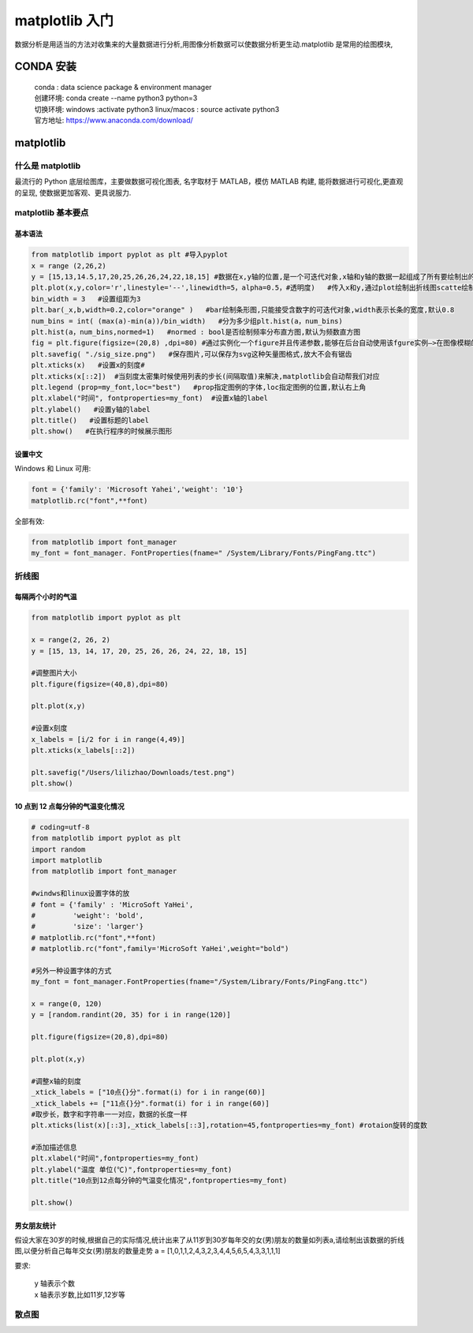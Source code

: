 matplotlib 入门
##################################################################################

数据分析是用适当的方法对收集来的大量数据进行分析,用图像分析数据可以使数据分析更生动.matplotlib 是常用的绘图模块,

CONDA 安装
**********************************************************************************

	| conda : data science package & environment manager
	| 创建环境:  conda create --name python3 python=3
	| 切换环境:  windows :activate python3     linux/macos : source activate python3
	| 官方地址:  https://www.anaconda.com/download/

matplotlib
**********************************************************************************

什么是 matplotlib
==================================================================================

最流行的 Python 底层绘图库，主要做数据可视化图表, 名字取材于 MATLAB，模仿 MATLAB 构建, 能将数据进行可视化,更直观的呈现, 使数据更加客观、更具说服力.

matplotlib 基本要点
==================================================================================

基本语法
----------------------------------------------------------------------------------

.. code-block:: python

	from matplotlib import pyplot as plt #导入pyplot
	x = range (2,26,2)
	y = [15,13,14.5,17,20,25,26,26,24,22,18,15] #数据在x,y轴的位置,是一个可迭代对象,x轴和y轴的数据一起组成了所有要绘制出的坐标
	plt.plot(x,y,color='r',linestyle='--',linewidth=5，alpha=0.5，#透明度)   #传入x和y,通过plot绘制出折线图scatte绘制散点图,设置颜色,线条风格,线条粗细,透明度
	bin_width = 3   #设置组距为3
	plt.bar(_x,b,width=0.2,color="orange" )   #bar绘制条形图,只能接受含数字的可迭代对象,width表示长条的宽度,默认0.8
	num_bins = int( (max(a)-min(a))/bin_width)   #分为多少组plt.hist(a，num_bins)
	plt.hist(a，num_bins,normed=1)   #normed : bool是否绘制频率分布直方图,默认为频数直方图
	fig = plt.figure(figsize=(20,8) ,dpi=80) #通过实例化一个figure并且传递参数,能够在后台自动使用该fgure实例—>在图像模糊的时候可以传入dpi参数,让图片更加清晰
	plt.savefig( "./sig_size.png")   #保存图片,可以保存为svg这种矢量图格式,放大不会有锯齿
	plt.xticks(x)   #设置x的刻度#
	plt.xticks(x[::2])  #当刻度太密集时候使用列表的步长(间隔取值)来解决,matplotlib会自动帮我们对应
	plt.legend (prop=my_font,loc="best")   #prop指定图例的字体,loc指定图例的位置,默认右上角
	plt.xlabel("时间", fontproperties=my_font)  #设置x轴的label
	plt.ylabel()   #设置y轴的label
	plt.title()   #设置标题的label
	plt.show()   #在执行程序的时候展示图形

设置中文
----------------------------------------------------------------------------------

Windows 和 Linux 可用:

.. code-block:: python

	font = {'family': 'Microsoft Yahei','weight': '10'}
	matplotlib.rc("font",**font)

全部有效:

.. code-block:: python

	from matplotlib import font_manager
	my_font = font_manager. FontProperties(fname=" /System/Library/Fonts/PingFang.ttc")

折线图
==================================================================================

每隔两个小时的气温
----------------------------------------------------------------------------------

.. code-block:: python

	from matplotlib import pyplot as plt

	x = range(2, 26, 2)
	y = [15, 13, 14, 17, 20, 25, 26, 26, 24, 22, 18, 15]

	#调整图片大小
	plt.figure(figsize=(40,8),dpi=80)

	plt.plot(x,y)

	#设置x刻度
	x_labels = [i/2 for i in range(4,49)]
	plt.xticks(x_labels[::2])

	plt.savefig("/Users/lilizhao/Downloads/test.png")
	plt.show()

10 点到 12 点每分钟的气温变化情况
----------------------------------------------------------------------------------

.. code-block:: python

	# coding=utf-8
	from matplotlib import pyplot as plt
	import random
	import matplotlib
	from matplotlib import font_manager

	#windws和linux设置字体的放
	# font = {'family' : 'MicroSoft YaHei',
	#         'weight': 'bold',
	#         'size': 'larger'}
	# matplotlib.rc("font",**font)
	# matplotlib.rc("font",family='MicroSoft YaHei',weight="bold")

	#另外一种设置字体的方式
	my_font = font_manager.FontProperties(fname="/System/Library/Fonts/PingFang.ttc")

	x = range(0, 120)
	y = [random.randint(20, 35) for i in range(120)]

	plt.figure(figsize=(20,8),dpi=80)

	plt.plot(x,y)

	#调整x轴的刻度
	_xtick_labels = ["10点{}分".format(i) for i in range(60)]
	_xtick_labels += ["11点{}分".format(i) for i in range(60)]
	#取步长，数字和字符串一一对应，数据的长度一样
	plt.xticks(list(x)[::3],_xtick_labels[::3],rotation=45,fontproperties=my_font) #rotaion旋转的度数

	#添加描述信息
	plt.xlabel("时间",fontproperties=my_font)
	plt.ylabel("温度 单位(℃)",fontproperties=my_font)
	plt.title("10点到12点每分钟的气温变化情况",fontproperties=my_font)

	plt.show()

男女朋友统计
----------------------------------------------------------------------------------

假设大家在30岁的时候,根据自己的实际情况,统计出来了从11岁到30岁每年交的女(男)朋友的数量如列表a,请绘制出该数据的折线图,以便分析自己每年交女(男)朋友的数量走势 a = [1,0,1,1,2,4,3,2,3,4,4,5,6,5,4,3,3,1,1,1]

要求:

	| y	轴表示个数
	| x	轴表示岁数,比如11岁,12岁等

.. tabs::

	.. tab:: 男女朋友统计 v1

		.. code-block:: python

			# coding=utf-8
			from matplotlib import pyplot as plt
			from matplotlib import font_manager

			my_font = font_manager.FontProperties(fname="/System/Library/Fonts/PingFang.ttc")

			y = [1,0,1,1,2,4,3,2,3,4,4,5,6,5,4,3,3,1,1,1]
			x = range(11,31)

			#设置图形大小
			plt.figure(figsize=(20,8),dpi=80)

			plt.plot(x,y)

			#设置x轴刻度
			_xtick_labels = ["{}岁".format(i) for i in x]
			plt.xticks(x,_xtick_labels,fontproperties=my_font)
			plt.yticks(range(0,9))

			#绘制网格
			plt.grid(alpha=0.1)

			#展示
			plt.show()

	.. tab:: 男女朋友统计 v2

		.. code-block:: python

			# coding=utf-8
			from matplotlib import pyplot as plt
			from matplotlib import font_manager

			my_font = font_manager.FontProperties(fname="/System/Library/Fonts/PingFang.ttc")

			y_1 = [1,0,1,1,2,4,3,2,3,4,4,5,6,5,4,3,3,1,1,1]
			y_2 = [1,0,3,1,2,2,3,3,2,1,2,1,1,1,1,1,1,1,1,1]

			x = range(11,31)

			#设置图形大小
			plt.figure(figsize=(20,8),dpi=80)

			plt.plot(x,y_1,label="自己",color="#F08080")
			plt.plot(x,y_2,label="同桌",color="#DB7093",linestyle="--")

			#设置x轴刻度
			_xtick_labels = ["{}岁".format(i) for i in x]
			plt.xticks(x,_xtick_labels,fontproperties=my_font)
			plt.yticks(range(0,9))

			#绘制网格
			plt.grid(alpha=0.4,linestyle=":")

			#添加图例
			plt.legend(prop=my_font,loc="upper left")

			#展示
			plt.show()

散点图
==================================================================================








































































































































































































































